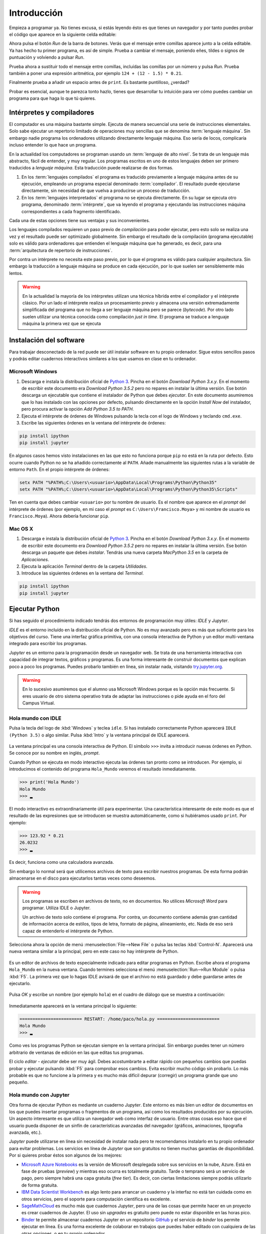 Introducción
============

Empieza a programar ya. No tienes excusa, si estás leyendo ésto es que
tienes un navegador y por tanto puedes probar el código que aparece en
la siguiente celda editable:

.. activecode:: Hola_Mundo
    :nocodelens:
    :caption: Hola Mundo

    print('Hola, Mundo')

Ahora pulsa el botón *Run* de la barra de botones. Verás que el
mensaje entre comillas aparece junto a la celda editable. Ya has hecho
tu primer programa, es así de simple.  Prueba a cambiar el mensaje,
poniendo eñes, tildes o signos de puntuación y volviendo a pulsar
*Run*.

Prueba ahora a sustituir todo el mensaje entre comillas, incluídas las
comillas por un número y pulsa *Run*.  Prueba también a poner una
expresión aritmética, por ejemplo ``124 + (12 - 1.5) * 0.21``.

Finalmente prueba a añadir un espacio antes de ``print``. Es bastante
puntilloso, ¿verdad?

Probar es esencial, aunque te parezca tonto hazlo, tienes que
desarrollar tu intuición para ver cómo puedes cambiar un programa para
que haga lo que tú quieres.

Intérpretes y compiladores
--------------------------

El computador es una máquina bastante simple. Ejecuta de manera
secuencial una serie de instrucciones elementales. Solo sabe ejecutar
un repertorio limitado de operaciones muy sencillas que se denomina
:term:`lenguaje máquina`. Sin embargo nadie programa los ordenadores
utilizando directamente lenguaje máquina.  Eso sería de locos,
complicaría incluso entender lo que hace un programa.

En la actualidad los computadores se programan usando un
:term:`lenguaje de alto nivel`. Se trata de un lenguaje más abstracto,
fácil de entender, y muy regular.  Los programas escritos en uno de
estos lenguajes deben ser primero traducidos a *lenguaje
máquina*. Esta traducción puede realizarse de dos formas.

1. En los :term:`lenguajes compilados` el programa es traducido
   previamente a lenguaje máquina antes de su ejecución, empleando un
   programa especial denominado :term:`compilador`.  El resultado
   puede ejecutarse directamente, sin necesidad de que vuelva a
   producirse un proceso de traducción.

2. En los :term:`lenguajes interpretados` el programa no se ejecuta
   directamente.  En su lugar se ejecuta otro programa, denominado
   :term:`intérprete`, que va leyendo el programa y ejecutando las
   instrucciones máquina correspondientes a cada fragmento
   identificado.

Cada una de estas opciones tiene sus ventajas y sus
inconvenientes. 

Los lenguajes compilados requieren un paso previo de *compilación*
para poder ejecutar, pero esto solo se realiza una vez y el resultado
puede ser optimizado globalmente. Sin embargo el resultado de la
compilación (programa ejecutable) solo es válido para ordenadores que
entienden el lenguaje máquina que ha generado, es decir, para una
:term:`arquitectura de repertorio de instrucciones`.

Por contra un intérprete no necesita este paso previo, por lo que el
programa es válido para cualquier arquitectura.  Sin embargo la
traducción a lenguaje máquina se produce en cada ejecución, por lo que
suelen ser sensiblemente más lentos.

.. warning:: En la actualidad la mayoría de los intérpretes utilizan
             una técnica híbrida entre el compilador y el intérprete
             clásico. Por un lado el intérprete realiza un
             procesamiento previo y almacena una versión
             extremadamente simplificada del programa que no llega a
             ser lenguaje máquina pero se parece (*bytecode*). Por
             otro lado suelen utilizar una técnica conocida como
             compilación *just in time*.  El programa se traduce a
             lenguaje máquina la primera vez que se ejecuta


Instalación del software
------------------------

Para trabajar desconectado de la red puede ser útil instalar software
en tu propio ordenador.  Sigue estos sencillos pasos y podrás editar
cuadernos interactivos similares a los que usamos en clase en tu
ordenador.

Microsoft Windows
~~~~~~~~~~~~~~~~~

1. Descarga e instala la distribución oficial de `Python
   3 <https://www.python.org/downloads/>`_. Pincha en el botón
   *Download Python 3.x.y*. En el momento de escribir este documento era
   *Download Python 3.5.2* pero no repares en instalar la última
   versión. Ese botón descarga un ejecutable que contiene el instalador
   de Python que debes *ejecutar*. En este documento asumiremos que lo
   has instalado con las opciones por defecto, pulsando directamente en
   la opción *Install Now* del instalador, pero procura activar la
   opción *Add Python 3.5 to PATH*.

2. Ejecuta el intérprete de órdenes de Windows pulsando la tecla con el
   logo de Windows y teclando ``cmd.exe``.

3. Escribe las siguientes órdenes en la ventana del intérprete de
   órdenes:

.. code::
   
   pip install ipython
   pip install jupyter

En algunos casos hemos visto instalaciones en las que esto no funciona
porque ``pip`` no está en la ruta por defecto. Esto ocurre cuando Python
no se ha añadido correctamente al ``PATH``. Añade manualmente las
siguientes rutas a la variable de entorno ``Path``. En el propio
intérprete de órdenes:

.. code::
   
   setx PATH "%PATH%;C:\Users\<usuario>\AppData\Local\Programs\Python\Python35"
   setx PATH "%PATH%;C:\Users\<usuario>\AppData\Local\Programs\Python\Python35\Scripts"

Ten en cuenta que debes cambiar ``<usuario>`` por tu nombre de usuario.
Es el nombre que aparece en el *prompt* del intérprete de órdenes (por
ejemplo, en mi caso el *prompt* es ``C:\Users\Francisco.Moya>`` y mi
nombre de usuario es ``Francisco.Moya``). Ahora debería funcionar ``pip``.

Mac OS X
~~~~~~~~

1. Descarga e instala la distribución oficial de `Python
   3 <https://www.python.org/downloads/>`__. Pincha en el botón
   *Download Python 3.x.y*. En el momento de escribir este documento era
   *Download Python 3.5.2* pero no repares en instalar la última
   versión. Ese botón descarga un paquete que debes *instalar*. Tendrás
   una nueva carpeta *MacPython 3.5* en la carpeta de *Aplicaciones*.

2. Ejecuta la aplicación *Terminal* dentro de la carpeta *Utilidades*.

3. Introduce las siguientes órdenes en la ventana del *Terminal*.

.. code::
   
   pip install ipython
   pip install jupyter

Ejecutar Python
---------------

Si has seguido el procedimiento indicado tendrás dos entornos de
programación muy útiles: *IDLE* y *Jupyter*.

*IDLE* es el entorno incluído en la distribución oficial de Python.
No es muy avanzado pero es más que suficiente para los objetivos del
curso.  Tiene una interfaz gráfica primitiva, con una consola
interactiva de Python y un editor multi-ventana integrado para
escribir los programas.

*Jupyter* es un entorno para la programación desde un navegador web.
Se trata de una herramienta interactiva con capacidad de integrar
textos, gráficos y programas.  Es una forma interesante de construir
documentos que explican poco a poco los programas.  Puedes probarlo
también en línea, sin instalar nada, visitando `try.jupyter.org
<https://try.jupyter.org/>`_.

.. warning:: En lo sucesivo asumiremos que el alumno usa Microsoft
             Windows porque es la opción más frecuente.  Si eres
             usuario de otro sistema operativo trata de adaptar las
             instrucciones o pide ayuda en el foro del Campus Virtual.

Hola mundo con IDLE
~~~~~~~~~~~~~~~~~~~

Pulsa la tecla del logo de :kbd:`Windows` y teclea ``idle``.  Si has
instalado correctamente Python aparecerá ``IDLE (Python 3.5)`` o algo
similar.  Pulsa :kbd:`Intro` y la ventana principal de IDLE aparecerá.

.. figure:: _static/idle-main.png
   :align: center
   :figwidth: 60%
   :alt: Ventana principal de IDLE.

         
La ventana principal es una consola interactiva de Python.  El símbolo
``>>>`` invita a introducir nuevas órdenes en Python.  Se conoce por
su nombre en inglés, *prompt*.

Cuando Python se ejecuta en modo interactivo ejecuta las órdenes tan
pronto como se introducen.  Por ejemplo, si introducimos el contenido
del programa ``Hola_Mundo`` veremos el resultado inmediatamente.

.. code::

   >>> print('Hola Mundo')
   Hola Mundo
   >>> ▂

El modo interactivo es extraordinariamente útil para experimentar.
Una característica interesante de este modo es que el resultado de las
expresiones que se introducen se muestra automáticamente, como si
hubiéramos usado ``print``.  Por ejemplo:


.. code::

   >>> 123.92 * 0.21
   26.0232
   >>> ▂

Es decir, funciona como una calculadora avanzada.

Sin embargo lo normal será que utilicemos archivos de texto para
escribir nuestros programas.  De esta forma podrán almacenarse en el
disco para ejecutarlos tantas veces como deseemos.

.. warning:: Los programas se escriben en archivos de texto, no en
             documentos.  No utilices *Microsoft Word* para programar.
             Utiliza IDLE o Jupyter.

             Un archivo de texto solo contiene el programa.  Por
             contra, un documento contiene además gran cantidad de
             información acerca de estilos, tipos de letra, formato de
             página, alineamiento, etc.  Nada de eso será capaz de
             entenderlo el intérprete de Python.

Selecciona ahora la opción de menú :menuselection:`File-->New File` o
pulsa las teclas :kbd:`Control-N`.  Aparecerá una nueva ventana
similar a la principal, pero en este caso no hay intérprete de Python.

.. figure:: _static/idle-new-file.png
   :align: center
   :figwidth: 60%
   :alt: Nuevo archivo en IDLE.

Es un editor de archivos de texto especialmente indicado para editar
programas en Python. Escribe ahora el programa ``Hola_Mundo`` en la
nueva ventana.  Cuando termines selecciona el menú
:menuselection:`Run-->Run Module` o pulsa :kbd:`F5`.  La primera vez
que lo hagas IDLE avisará de que el archivo no está guardado y debe
guardarse antes de ejecutarlo.

.. figure:: _static/idle-must-save.png
   :align: center
   :figwidth: 60%
   :alt: Advertencia para grabar archivo.

Pulsa *OK* y escribe un nombre (por ejemplo ``hola``) en el cuadro de
diálogo que se muestra a continuación:

.. figure:: _static/idle-save-as.png
   :align: center
   :figwidth: 60%
   :alt: Diálogo para guardar archivo.

Inmediatamente aparecerá en la ventana principal lo siguiente:

.. code::

   ======================== RESTART: /home/paco/hola.py ========================
   Hola Mundo
   >>> ▂

Como ves los programas Python se ejecutan siempre en la ventana
principal.  Sin embargo puedes tener un número arbitrario de ventanas
de edición en las que editas tus programas.  

El ciclo *editar - ejecutar* debe ser muy ágil. Debes acostumbrarte a
editar rápido con pequeños cambios que puedas probar y ejecutar
pulsando :kbd:`F5` para comprobar esos cambios.  Evita escribir mucho
código sin probarlo.  Lo más probable es que no funcione a la primera
y es mucho más difícil depurar (corregir) un programa grande que uno
pequeño.


Hola mundo con Jupyter
~~~~~~~~~~~~~~~~~~~~~~

Otra forma de ejecutar Python es mediante un cuaderno *Jupyter*.  Este
entorno es más bien un editor de documentos en los que puedes insertar
programas o fragmentos de un programa, así como los resultados
producidos por su ejecución.  Un aspecto interesante es que utiliza un
navegador web como interfaz de usuario.  Entre otras cosas eso hace
que el usuario pueda disponer de un sinfín de características
avanzadas del navegador (gráficos, animaciones, tipografía avanzada,
etc.).

*Jupyter* puede utilizarse en línea sin necesidad de instalar nada
pero te recomendamos instalarlo en tu propio ordenador para evitar
problemas.  Los servicios en línea de *Jupyter* que son gratuitos no
tienen muchas garantías de disponibilidad.  Por si quieres probar
éstos son algunos de los mejores:

- `Microsoft Azure Notebooks <https://notebooks.azure.com/>`_ es la
  versión de Microsoft desplegada sobre sus servicios en la nube,
  Azure.  Está en fase de pruebas (*preview*) y mientras eso ocurra es
  totalmente gratuito.  Tarde o temprano será un servicio de pago,
  pero siempre habrá una capa gratuita (*free tier*).  Es decir, con
  ciertas limitaciones siempre podrás utilizarlo de forma gratuita.

- `IBM Data Scientist Workbench
  <https://datascientistworkbench.com/>`_ es algo lento para
  arrancar un cuaderno y la interfaz no está tan cuidada como en otros
  servicios, pero el soporte para computación científica es excelente.

- `SageMathCloud <https://cloud.sagemath.com/settings>`_ es mucho más
  que cuadernos *Jupyter*, pero una de las cosas que permite hacer en
  un proyecto es crear cuadernos de Jupyter.  El uso sin *upgrades* es
  gratuito pero puede no estar disponible en las horas pico.

- `Binder <http://mybinder.org/>`_ te permite almacenar cuadernos
  Jupyter en un repositorio `GitHub <https://github.com>`_ y el
  servicio de *binder* los permite ejecutar en línea.  Es una forma
  excelente de colaborar en trabajos que puedes haber editado con
  cualquiera de las otras opciones, o en tu propio ordenador.

- Cuadernos Jupyter `temporales <https://try.jupyter.org>`_ es una
  demo de Jupyter que mantiene la propia organización de Jupyter.
  Siempre tienen la última versión liberada pero la disponibilidad en
  horas pico se resiente.

Para ejecutar un entorno similar en tu propio ordenador con la
capacidad de guardar los cuadernos en tu propio disco sigue estos pasos.

1. Ejecuta un navegador web.

2. Ejecuta el intérprete de órdenes.  En Windows puedes ejecutarlo
   pulsando la tecla :kbd:`Windows` y escribiendo :program:`cmd`.  En
   Mac OS X ejecuta la aplicación :program:`Terminal`.

3. Introduce la siguiente orden:

   .. code::
   
      jupyter notebook

4. Utiliza la ventana que se abre en el navegador para interactuar con
   Jupyter.  Si no se abre ninguna ventana abre una nueva pestaña en
   el navegador y escribe la siguiente URL en la barra de direcciones:
   ``localhost:8888``.

La ventana principal de Jupyter tiene el siguiente aspecto.

.. figure:: _static/jupyter-main.png
   :align: center
   :figwidth: 60%
   :alt: Ventana principal de Jupyter.

Se trata del administrador de archivos.  Para crear un nuevo cuaderno
selecciona el menú :menuselection:`New-->Python 3`.  Aparecerá la
interfaz de edición de documentos, como la que se muestra a
continuación.

.. figure:: _static/jupyter-new.png
   :align: center
   :figwidth: 60%
   :alt: Nuevo documento en Jupyter.

Al crear un nuevo documento aparece automáticamente una nueva *celda*
editable.  Las celdas de Jupyter pueden servir para diversos
propósitos, pero por defecto son para introducir programas.  Así que
escribe en la celda el programa ``Hola_Mundo``.  Después pulsa sobre el
botón con el signo de *ejecutar y avanzar* como muestra la figura.
Alternativamente se puede usar el menú :menuselection:`Cell-->Run
Cells` o directamente pulsando :kbd:`Mays Intro` (:kbd:`Shift Enter`).

.. figure:: _static/jupyter-run.png
   :align: center
   :figwidth: 60%
   :alt: Ejecutar celda en Jupyter.

El resultado se mostrará justo bajo la celda y automáticamente
avanzará a la siguiente celda.  En este caso no hay celda siguiente y
por tanto crea una nueva.  Cada celda puede contener un fragmento del
programa y se pueden ejecutar en cualquier orden, aunque lo normal es
que se ejecuten en secuencia.

El documento se guarda automáticamente en el disco, pero con el nombre
``Untitled``.  Si deseas ponerle un nombre más adecuado basta hacer
doble click sobre el nombre en la cabecera.

.. figure:: _static/jupyter-rename.png
   :align: center
   :figwidth: 60%
   :alt: Renombrar documento Jupyter.

Jupyter añadirá automáticamente la extensión ``.ipynb`` a los
documentos.

Cuando hayas terminado de editar el documento selecciona el menú
:menuselection:`File-->Close and Halt`.  De esta forma nos aseguramos
de que la copia del disco estará completamente al día.


Elegir un entorno de programación
---------------------------------

La elección del entorno en el que vas a trabajar depende
exclusivamente de tu gusto personal.  En esta asignatura no vamos a
necesitar manejar grandes cantidades de código, ni vamos a utilizar
bibliotecas externas.  Por tanto el entorno va a aportar relativamente
poco.

Nuestro consejo es que empieces con IDLE, que está incluido en la
distribución oficial de Python. Por tanto está disponible en todos
los ordenadores que dispongan de Python.

Más adelante, cuando domines el lenguaje, empieza a probar otros, como
`Jupyter <http://jupyter.org/>`_, `PyCharm
<https://www.jetbrains.com/pycharm/>`_, `Eclipse PyDev
<http://www.pydev.org/>`_, `Netbeans Python
<http://wiki.netbeans.org/Python>`_,
`Visual Studio con Python Development Tools
<https://www.visualstudio.com/es/vs/python/>`_, etc.

No te rindas a la primera.  Un buen entorno es normalmente complejo y
requiere algo de tiempo acostumbrarse a él.  Ese tiempo se recupera
con creces en el futuro debido a los incrementos de productividad que
permite.

A partir de este momento asumiremos que el entorno de programación que
usaremos es IDLE.  Si no es así en tu caso adapta las instrucciones a
tu entorno.

Modo interactivo y modo *script*
--------------------------------

Python tiene dos modos de funcionamiento que se aprecian perfectamente
en el entorno IDLE.  El modo interactivo es el de la ventana principal
de IDLE.  En este modo Python imprime automáticamente el resultado de
las expresiones que se le pasen, sin necesidad de usar ``print``.
Esto permite utilizarlo como si fuera una calculadora o para hacer
pequeñas pruebas.  Las órdenes se ejecutan conforme se introducen en
el intérprete.

El modo *script* está pensado para cuando tenemos un programa completo
y queremos ejecutarlo completamente.  En ese caso el propio programa
debe encargarse de mostrar los resultados que más nos interesan.

Averigua si las celdas de este libro interactivo usan el modo
interactivo o el modo *script*.  Para ello basta introducir una
expresión sin ningún ``print`` y comprobar si al ejecutarse se muestra
la expresión.  Por ejemplo:

.. activecode:: Hola_Mundo_Interactivo
   :nocodelens:
   :caption: Hola mundo interactivo

   'Hola, Mundo'

.. mchoice:: question1_1
   :answer_a: Modo interactivo
   :answer_b: Modo *script*
   :correct: b
   :feedback_a: Si te fijas en la salida del programa cuando se
                ejecuta no hay nada.  Eso significa que el intérprete
                no imprime las expresiones a menos que se le indique.
                Es decir, no es interactivo.
   :feedback_b: Exactamente, no puedes usar usar las celdas de código
                activo como una calculadora a menos que utilices
                ``print``.

   Examina la salida del programa de arriba y en base a ello
   selecciona el modo de ejecución de estas celdas.

Si en algún momento necesitas probar algo de lo que te contamos en el
libro no necesitas tener una instalación de Python a mano.  Basta que
pinches en el icono de la lupa de la parte superior.  En el menú que
aparece selecciona :menuselection:`Código activo de prueba`.

.. figure:: _static/runestone-scratch.png
   :align: center
   :figwidth: 60%
   :alt: Ventana de código activo de prueba.



Un paseo por la sintaxis de Python
----------------------------------

De momento solo hemos visto un programa, el *Hola mundo*.  Es un
clásico que se utiliza para enseñar la estructura básica de un
programa en cualquier lenguaje de programación.  En Python es
extremadamente simple, pero ya se pueden identificar elementos
básicos.

.. code::

    print('Hola, Mundo')

La única línea de la que consta el programa es una :term:`sentencia`.
Un programa es una secuencia de *sentencias* que se ejecutan en orden.

Nuestra sentencia es una :term:`llamada a función`, muy similar al uso
de una función en matemáticas.  La función ``print`` imprime sus
argumentos en la :term:`salida estándar` y no devuelve nada.  Las
funciones en matemáticas siempre devuelven algo, y esto también ocurre
en Python, pero existe un valor especial ``None`` que se interpreta
como *nada*.

.. tip:: No es lo mismo devolver algo que imprimir algo.  Un ejemplo
         de ello es la función ``print``.  Imprime sus argumentos,
         pero no devuelve nada.  Insistiremos mucho en esta idea
         porque es una fuente de confusión frecuente.

En este caso solo pasamos un argumento a la función ``print``.  Se
trata de la cadena de texto ``'Hola, Mundo'``.  Las cadenas de texto
(secuencias de letras) van entre comillas.

Cada vez que llamamos a ``print`` se escribe una nueva línea en la
salida estándar.  Por ejemplo:

.. activecode:: hola-mundo-2-lineas
   :nocodelens:

   print('Hola,')
   print('Mundo')

En algunas ocasiones nos puede interesar que diferentes llamadas a
``print`` impriman en la misma línea de la salida estándar.  Eso se
puede controlar con un argumento opcional de ``print`` llamado
``end``.

.. activecode:: hola-mundo-2-prints
   :nocodelens:

   print('Hola,', end='')
   print('Mundo')

Este argumento adicional es un :term:`argumento nombrado`. Es una
característica muy interesante para evitar posibles errores en el
orden de argumentos.

Asignación
~~~~~~~~~~

La función ``print`` no solo imprime textos.  Imprime el resultado de
cualquier expresión.  En el siguiente ejemplo utilizamos una
:term:`variable` para almacenar la persona a la que hay que saludar y
en el print utilizamos el nombre de la variable en lugar de una
persona concreta.

.. activecode:: hola-pedro

   pers = 'Pedro'
   print('Hola', pers)

La primera sentencia es una sentencia de :term:`asignación`.  La
:term:`asignación` sirve para poner nombre a una zona de memoria que
contiene un valor determinado.  En este caso la cadena ``'Pedro'`` se
almacena en memoria y la posición en la que se almacena recibe el
nombre ``pers``.  Puedes verlo en detalle si pulsas en el botón *Show
in Codelens*.  *Codelens* es una herramienta educativa que permite
entender cómo funciona el programa paso a paso.  Utiliza los botones
*Forward* y *Back* para avanzar y retroceder.  Observa cómo aparece la
variable cuando se ejecuta la sentencia de asignación.  Aparece en una
tabla llamada *Global frame*.  Ya veremos eso con más detalle más
adelante.

Bifurcación
~~~~~~~~~~~

A veces es necesario ejecutar determinadas sentencias solo si se
cumple una condición.  Esto se consigue con una :term:`sentencia de
bifurcación`.  La más simple de todas es la :term:`sentencia *if*`.

.. activecode:: ejemplo-bifurcar

   n = 200
   if n > 100:
       print('Demasiado')

Habrás podido comprobar que el valor de la variable ``n`` determina si
se imprime o no el mensaje.  Fíjate que después de la condición hay un
signo ``:`` y que las sentencias que se ejecutan en caso de que se
cumpla están indentadas (con un margen mayor a la izquierda).  Prueba
a cambiar el valor de la variable, la condición, los espacios antes
del ``print`` e incluso a poner varios ``print`` que se ejecuten si se
cumple la condición.  Verás que Python es bastante relajado con la
forma en que escribes el programa, solo necesita que respetes los
márgenes.  Por ejemplo, si quieres ejecutar dos ``print`` en caso de
que se cumpla la condición, tendrás que ponerlos con el mismo margen
ambos.  Da igual cuántos espacios, pero que sean los mismos.

Bucles
~~~~~~

En no pocas ocasiones necesitaremos repetir una serie de operaciones
idénticas o casi idénticas.  Para repetir están los bucles.  El más
sencillo de todos es el :term:`bucle *while*`:

El :term:`bucle *while*` funciona de forma similar a la
:term:`sentencia *if*`.  Evalúa la condición y si se cumple ejecuta
las sentencias indentadas justo a continuación.  Pero después de
ejecutarlas no continúa con la siguiente sentencia, sino que vuelve a
evaluar la condición.  Así hasta que la condición no se cumpla.

.. _tabla-del-3:
.. activecode:: tabla-del-3

   tabla = 3
   i=0
   while i<10:
       print(tabla,'x',i,'=',tabla*i)
       i = i + 1

Examina con *Show in Codelens* la ejecución paso a paso de este
programa.  Observa cómo cambia el valor de la *variable*
``i``. ¿Entiendes ahora por qué se les llama variables?

Aunque es un poco pronto para entenderlo completamente quiero también
que pruebes este otro fragmento.  Hace lo mismo pero es
significativamente más breve.  Utiliza el :term:`bucle *for*` que es
capaz de recorrer una serie de valores.  Cada uno de los valores es
asignando a la variable de control (``i`` en este caso) y ejecuta las
sentencias indentadas del bucle.

.. activecode:: tabla-del-3-for

   tabla = 3
   for i in range(10):
       print(tabla,'x',i,'=',tabla*i)


Trabaja sobre lo visto
----------------------

No te quedes con los ejemplos de este capítulo.  Lee ejemplos de otros
sitios, prueba tú mismo otros ejemplos, cambia los ejemplos para
entenderlos plenamente. A continuación veremos más ejemplos para
motivar vuestra propia exploración del lenguaje. No te quedes solo en
ellos, prueba y resuelve tus propios problemas.

Ejecución condicional
~~~~~~~~~~~~~~~~~~~~~

Empecemos dando valores a un par de variables.

.. activecode:: asigna-n-m
   :nocodelens:

   n = 123
   m = 187

Si *n* no está entre 5 y 10 (ambos incluidos) imprimir un mensaje de
error.

.. activecode:: ejemplo-if-or
   :nocodelens:
   :include: asigna-n-m

   if n < 5 or n > 10:
       print('No está en el rango permitido')


Otra forma usando rangos. Los rangos son intervalos en
:math:`\mathbb{Z}` cerrados por la izquierda y abiertos por la
derecha.

.. activecode:: ejemplo-if-range
   :nocodelens:
   :include: asigna-n-m

   if n not in range(5,11):
       print('No está en el rango permitido')


Vamos a otro ejemplo. Si *m* es mayor que *n* restar *n* de *m*.

.. activecode:: resta-si-m-mayor
   :nocodelens:
   :include: asigna-n-m

   if m > n:
       m = m - n

Si n no es par multiplicar m por 10 y mostrar un mensaje de advertencia.

.. activecode:: impar-por-10
   :nocodelens:
   :include: asigna-n-m

   resto = n - (n//2)*2
   if resto != 0:
       m = m * 10
       print('n no es divisible por 2')

El operador ``//`` es la :term:`división entera` (parte entera de la
división) y ``!=`` es el :term:`operador distinto`. No te agobies con
los operadores, los irás conociendo poco a poco.

Más fácil aún, usando el operador ``%`` (módulo o resto) y el operador
``*=`` que combina multiplicación y asignación.

.. activecode:: impar-por-10-mod
   :nocodelens:
   :include: asigna-n-m

   if n % 2 != 0:
       m *= 10
       print('n no es divisible por 2')

Es muy posible que a estas alturas esto te suene a chino.  No pasa
nada, solo tienes que entender lo que hace.  Si no lo entiendes
experimenta.  En unos meses esto te parecerá tan claro como el agua.

En Python un entero se puede utilizar directamente como condición.  Si
su valor es 0 se evaluaría como ``False``, si es distinto de 0 se
evaluaría como ``True``. Por tanto se puede hacer todavía más corto así:

.. activecode:: impar-por-10-peque
   :nocodelens:
   :include: asigna-n-m

   if n % 2:
       m *= 10
       print('n no es divisible por 2')


¿Cuál de los dos números es más próximo a 100?

.. activecode:: proximo-a-100
   :nocodelens:
   :include: asigna-n-m

   if abs(n-100) < abs(m-100):
       print('n es más próximo a 100')
   else:
       print('m es más próximo a 100')

Bueno, esta es la primera vez que vemos un ``else``.  Deberíamos
aclarar algo, verdad?  La claúsula ``else`` es una parte opcional de
la sentencia ``if``.  Indica que en caso de que no se cumpla la
condición ejecute las sentencias indentadas a continuación.  Te
aseguro que no es tan útil como el ``if`` pero a veces puede ser
práctico.

Veamos una vuelta de tuerca más sin repetir el mensaje.

.. activecode:: proximo-a-100-v2
   :nocodelens:
   :include: asigna-n-m

   if abs(n-100) < abs(m-100):
       print('n', end=' ')
   else:
       print('m', end=' ')
   print('es más próximo a 100')

Y todavía podemos acortarlo más, usando el operador ternario
(*valor\_si\_true* **if** *condición* **else** *valor\_si\_false*).
No lo confundas con la sentencia ``if``.  Es un operador, como la
suma.

.. activecode:: proximo-a-100-v3
   :nocodelens:
   :include: asigna-n-m

   print('n' if abs(n-100) < abs(m-100) else 'm', 'es más próximo a 100')


Más corto significa menos código que leer y depurar, y eso es muy
importante.  Pero también puede significar más difícil de entender.
Elige tu propio límite entre legibilidad y longitud, pero debes ser
consciente de que otros tienen límites diferentes.  Es decir, escribe
como tú crees que es más legible, pero aprende a leer código escrito
con otros criterios.

Abstracción y funciones
~~~~~~~~~~~~~~~~~~~~~~~

Volveremos a los bucles en futuras sesiones pero merece la pena
detenerse un poco en ellos.  A priori parece que los bucles son una forma
de abreviar cuando el código es muy repetitivo.

Imagina que no tuvieras bucles en Python. ¿Crees que podrías realizar
cualquier operación computable? Piensa en esos cálculos que necesitan
días o meses para realizarse. Por ejemplo, la predicción meteorológica.
¿Podría hacerse con un lenguaje sin bucles?

Pista. Piensa en el tiempo que tardaría en ejecutarse un programa sin
bucles. ¿De qué depende? ¿Puede depender de los datos? Analiza los casos
de un programa lineal y un programa con bifurcaciones (sentencias
**if**).

La tabla de multiplicar
~~~~~~~~~~~~~~~~~~~~~~~

El ejemplo de bucle que hemos visto es ciertamente simple. ¿No podríamos
haber resuelto el problema así?

.. activecode:: tabla-del-3-v0
   :nocodelens:

   print('3 x 0 = 0')
   print('3 x 1 = 3')
   print('3 x 2 = 6')
   print('3 x 3 = 9')
   print('3 x 4 = 12')
   print('3 x 5 = 15')
   print('3 x 6 = 18')
   print('3 x 7 = 21')
   print('3 x 8 = 24')
   print('3 x 9 = 27')

Evidentemente es correcto pero solo resuelve un problema muy concreto.
Con muy poquito esfuerzo más se pueden resolver problemas parecidos.

.. activecode:: tabla-del-3-v1
   :nocodelens:

   i = 0
   while i < 10:
       print('3 x',i,'=',3*i)
       i = i + 1

Ahora tenemos dos ventajas. Por un lado es mas corto y por tanto mas
fácil de cambiar.  Por otro lado no necesitamos conocer los resultados
de las expresiones.  Es lo lógico, a fin de cuentas estamos usando un
computador.

Compara esta solución con el ejemplo :numref:`tabla-del-3`.  Es
ciertamente parecido, pero en el ejemplo anterior podemos cambiar la
tabla simplemente cambiando el 3 asignado a ``tabla``.  La propiedad
que permite manejar casos similares con el mismo fragmento de programa
se llama :term:`abstracción`.  No es una simple comodidad, es
imprescindible para poder resolver problemas complejos con un
computador.

Uno de los mecanismos más poderosos de abstracción son las funciones.
Permiten poner un nombre a un fragmento de programa y además permiten
definir parámetros que pueden cambiar en cada uso.  Es como si
definiéramos nuestro propio lenguaje.  Volveremos a ellas en el
próximo capítulo, pero veamos cómo queda nuestro ejemplo usando una
función.

.. activecode:: imprimir_tabla_multiplicar

   def imprimir_tabla_multiplicar(tabla):
       i = 0
       while i < 10:
           print(tabla,'x',i,'=',tabla*i)
           i = i + 1    

Y podemos usarla con una expresión de llamada a función, igual que la
propia función ``print``.

.. activecode:: tabla-funcion-3
   :include: imprimir_tabla_multiplicar

   imprimir_tabla_multiplicar(3)

Es posible que pienses que esta versión es la más larga, y tiene las
mismas ventajas que la primera versión :numref:`tabla-del-3`.  Una
ventaja de la función es que ya no es necesario copiar el texto del
programa para imprimir otra tabla. Basta usar la función como si se
tratara de una nueva sentencia.

.. activecode:: tabla-funcion-5
   :include: imprimir_tabla_multiplicar

   imprimir_tabla_multiplicar(5)

Ya está bien por ahora, pero no creas que es la única forma de resolver el
problema. En Python siempre hay más formas de escribir las cosas. Por
ejemplo, ésto sería más cercano a lo que haría un programador
experimentado:

.. activecode:: imprimir_tabla_multiplicar_v2

   def imprimir_tabla_multiplicar(tabla):
       for i in range(10):
           print('{} x {} = {}'.format(tabla, i, tabla*i))
    
   imprimir_tabla_multiplicar(3)

No te preocupes si no lo entiendes ahora. Es más importante saber
resolver problemas con un ordenador que conocer el lenguaje al
detalle.
